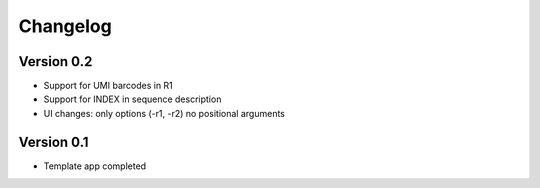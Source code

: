 =========
Changelog
=========

Version 0.2
===========

- Support for UMI barcodes in R1
- Support for INDEX in sequence description
- UI changes: only options (-r1, -r2) no positional arguments



Version 0.1
===========

- Template app completed
